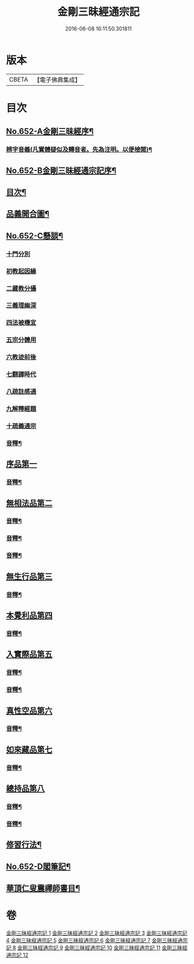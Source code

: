 #+TITLE: 金剛三昧經通宗記 
#+DATE: 2016-06-08 16:11:50.301811

* 版本
 |     CBETA|【電子佛典集成】|

* 目次
** [[file:KR6d0115_001.txt::001-0254a1][No.652-A金剛三昧經序¶]]
*** [[file:KR6d0115_001.txt::001-0254b7][辨字音義(凡實體疑似及轉音者。先為注明。以便檢閱)¶]]
** [[file:KR6d0115_001.txt::001-0254b16][No.652-B金剛三昧經通宗記序¶]]
** [[file:KR6d0115_001.txt::001-0255a3][目次¶]]
** [[file:KR6d0115_001.txt::001-0255c2][品義開合圖¶]]
** [[file:KR6d0115_001.txt::001-0255c3][No.652-C懸談¶]]
*** [[file:KR6d0115_001.txt::001-0255c4][十門分別]]
*** [[file:KR6d0115_001.txt::001-0256a2][初教起因緣]]
*** [[file:KR6d0115_001.txt::001-0256b18][二藏教分攝]]
*** [[file:KR6d0115_001.txt::001-0257a8][三義理幽深]]
*** [[file:KR6d0115_001.txt::001-0257b11][四法被機宜]]
*** [[file:KR6d0115_001.txt::001-0257c4][五宗分體用]]
*** [[file:KR6d0115_001.txt::001-0257c17][六教迹前後]]
*** [[file:KR6d0115_001.txt::001-0258c3][七翻譯時代]]
*** [[file:KR6d0115_001.txt::001-0259a7][八疏註感通]]
*** [[file:KR6d0115_001.txt::001-0259b9][九解釋經題]]
*** [[file:KR6d0115_001.txt::001-0260a3][十疏義通宗]]
*** [[file:KR6d0115_001.txt::001-0260b2][音釋¶]]
** [[file:KR6d0115_001.txt::001-0260c3][序品第一]]
*** [[file:KR6d0115_001.txt::001-0266a17][音釋¶]]
** [[file:KR6d0115_002.txt::002-0266b6][無相法品第二]]
*** [[file:KR6d0115_002.txt::002-0271a15][音釋¶]]
*** [[file:KR6d0115_003.txt::003-0277c19][音釋¶]]
*** [[file:KR6d0115_004.txt::004-0281c17][音釋¶]]
** [[file:KR6d0115_005.txt::005-0282a2][無生行品第三]]
*** [[file:KR6d0115_005.txt::005-0287c9][音釋¶]]
** [[file:KR6d0115_006.txt::006-0287c17][本覺利品第四]]
*** [[file:KR6d0115_006.txt::006-0294b8][音釋¶]]
** [[file:KR6d0115_007.txt::007-0294b16][入實際品第五]]
*** [[file:KR6d0115_007.txt::007-0299a12][音釋¶]]
*** [[file:KR6d0115_008.txt::008-0304c14][音釋¶]]
** [[file:KR6d0115_009.txt::009-0305a2][真性空品第六]]
*** [[file:KR6d0115_009.txt::009-0311b17][音釋¶]]
** [[file:KR6d0115_010.txt::010-0311c2][如來藏品第七]]
*** [[file:KR6d0115_010.txt::010-0318c7][音釋¶]]
** [[file:KR6d0115_011.txt::011-0318c13][總持品第八]]
*** [[file:KR6d0115_011.txt::011-0323c15][音釋¶]]
*** [[file:KR6d0115_012.txt::012-0329b20][音釋¶]]
** [[file:KR6d0115_012.txt::012-0329c2][修習行法¶]]
** [[file:KR6d0115_012.txt::012-0331a1][No.652-D閣筆記¶]]
** [[file:KR6d0115_012.txt::012-0331c2][華頂仁叟震禪師書目¶]]

* 卷
[[file:KR6d0115_001.txt][金剛三昧經通宗記 1]]
[[file:KR6d0115_002.txt][金剛三昧經通宗記 2]]
[[file:KR6d0115_003.txt][金剛三昧經通宗記 3]]
[[file:KR6d0115_004.txt][金剛三昧經通宗記 4]]
[[file:KR6d0115_005.txt][金剛三昧經通宗記 5]]
[[file:KR6d0115_006.txt][金剛三昧經通宗記 6]]
[[file:KR6d0115_007.txt][金剛三昧經通宗記 7]]
[[file:KR6d0115_008.txt][金剛三昧經通宗記 8]]
[[file:KR6d0115_009.txt][金剛三昧經通宗記 9]]
[[file:KR6d0115_010.txt][金剛三昧經通宗記 10]]
[[file:KR6d0115_011.txt][金剛三昧經通宗記 11]]
[[file:KR6d0115_012.txt][金剛三昧經通宗記 12]]

